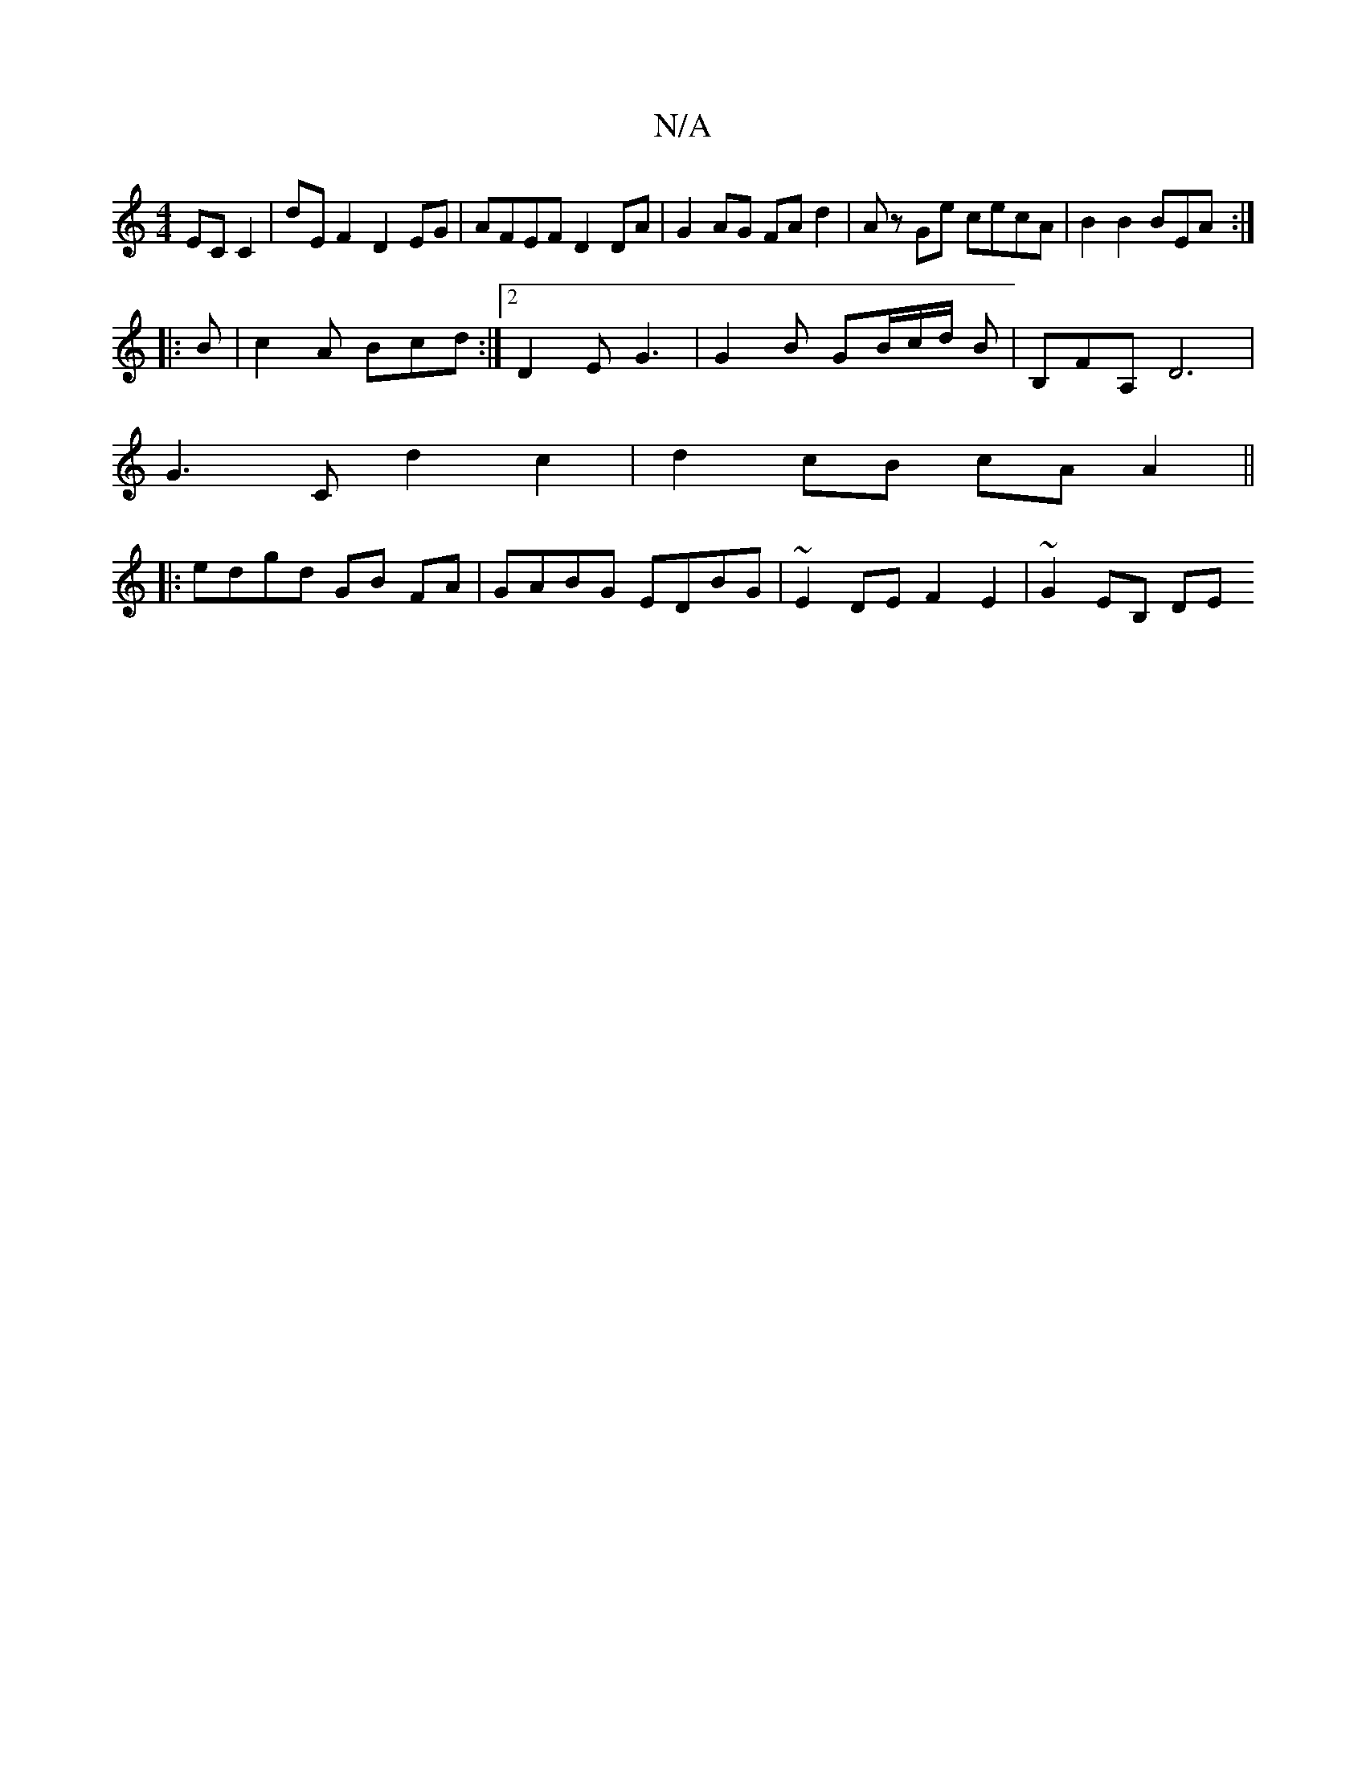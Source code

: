 X:1
T:N/A
M:4/4
R:N/A
K:Cmajor
 EC C2 | D'EF2 D2 EG| AFEF D2DA | G2 AG FA d2 | Az Ge cecA | B2 B2 BEA :|
|: B | c2A Bcd:|2 D2E G3 | G2B GB/c/d/ B |B,FA, D6|
G3C d2 c2|d2 cB cAA2||
|: edgd GB FA | GABG EDBG | ~E2DE F2 E2 | ~G2EB, DE